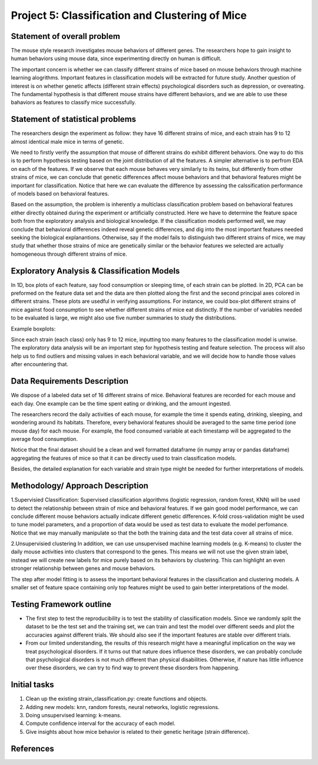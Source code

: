 Project 5: Classification and Clustering of Mice
================================================

Statement of overall problem
----------------------------

The mouse style research investigates mouse behaviors of different
genes. The researchers hope to gain insight to human behaviors using
mouse data, since experimenting directly on human is difficult.

The important concern is whether we can classify different strains of
mice based on mouse behaviors through machine learning alogrithms.
Important features in classification models will be extracted for future
study. Another question of interest is on whether genetic affects
(different strain effects) psychological disorders such as depression,
or overeating. The fundamental hypothesis is that different mouse
strains have different behaviors, and we are able to use these bahaviors
as features to classify mice successfully.

Statement of statistical problems
---------------------------------

The researchers design the experiment as follow: they have 16 different
strains of mice, and each strain has 9 to 12 almost identical male mice
in terms of genetic.

We need to firstly verify the assumption that mouse of different strains
do exhibit different behaviors. One way to do this is to perform
hypothesis testing based on the joint distribution of all the features.
A simpler alternative is to perfrom EDA on each of the features. If we
observe that each mouse behaves very similarly to its twins, but
differently from other strains of mice, we can conclude that genetic
differences affect mouse behaviors and that behavioral features might be
important for classification. Notice that here we can evaluate the
difference by assessing the calssification performance of models based
on behavioral features.

Based on the assumption, the problem is inherently a multiclass
classification problem based on behavioral features either directly
obtained during the experiment or artificially constructed. Here we have
to determine the feature space both from the exploratory analysis and
biological knowledge. If the classification models performed well, we
may conclude that behavioral differences indeed reveal genetic
differences, and dig into the most important features needed seeking the
biological explanantions. Otherwise, say if the model fails to
distinguish two different strains of mice, we may study that whether
those strains of mice are genetically similar or the behavior features
we selected are actually homogeneous through different strains of mice.

Exploratory Analysis & Classification Models
--------------------------------------------

In 1D, box plots of each feature, say food consumption or sleeping time,
of each strain can be plotted. In 2D, PCA can be preformed on the
feature data set and the data are then plotted along the first and the
second principal axes colored in different strains. These plots are
usedful in verifying assumptions. For instance, we could box-plot
different strains of mice against food consumption to see whether
different strains of mice eat distinctly. If the number of variables
needed to be evaluated is large, we might also use five number summaries
to study the distributions.

Example boxplots: 

.. Not sure what to do with this.
.. EDA\_features\_by\_strain

Since each strain (each class) only has 9 to 12 mice, inputting too many
features to the classification model is unwise. The exploratory data
analysis will be an important step for hypothesis testing and feature
selection. The process will also help us to find outliers and missing
values in each behavioral variable, and we will decide how to handle
those values after encountering that.

Data Requirements Description
-----------------------------

We dispose of a labeled data set of 16 different strains of mice.
Behavioral features are recorded for each mouse and each day. One
example can be the time spent eating or drinking, and the amount
ingested.

The researchers record the daily activities of each mouse, for example
the time it spends eating, drinking, sleeping, and wondering around its
habitats. Therefore, every behavioral features should be averaged to the
same time period (one mouse day) for each mouse. For example, the food
consumed variable at each timestamp will be aggregated to the average
food consumption.

Notice that the final dataset should be a clean and well formatted
dataframe (in numpy array or pandas dataframe) aggregating the features
of mice so that it can be directly used to train classification models.

Besides, the detailed explanation for each variable and strain type
might be needed for further interpretations of models.

Methodology/ Approach Description
---------------------------------

1.Supervisied Classification: Supervised classification algorithms
(logistic regression, random forest, KNN) will be used to detect the
relationship between strain of mice and behavioral features. If we gain
good model performance, we can conclude different mouse behaviors
actually indicate different genetic differences. K-fold cross-validation
might be used to tune model parameters, and a proportion of data would
be used as test data to evaluate the model perfomance. Notice that we
may manually manipulate so that the both the training data and the test
data cover all strains of mice.

2.Unsupervisied clustering In addition, we can use unsupervised machine
learning models (e.g. K-means) to cluster the daily mouse activities
into clusters that correspond to the genes. This means we will not use
the given strain label, instead we will create new labels for mice
purely based on its behaviors by clustering. This can highlight an even
stronger relationship between genes and mouse behaviors.

The step after model fitting is to assess the important behavioral
features in the classification and clustering models. A smaller set of
feature space containing only top features might be used to gain better
interpretations of the model.

Testing Framework outline
-------------------------

-  The first step to test the reproducibility is to test the stability
   of classification models. Since we randomly split the dataset to be
   the test set and the training set, we can train and test the model
   over different seeds and plot the accuracies against different
   trials. We should also see if the important features are stable over
   different trials.

-  From our limited understanding, the results of this research might
   have a meaningful implication on the way we treat psychological
   disorders. If it turns out that nature does influence these
   disorders, we can probably conclude that psychological disorders is
   not much different than physical disabilities. Otherwise, if nature
   has little influence over these disorders, we can try to find way to
   prevent these disorders from happening.

Initial tasks
-------------

1. Clean up the existing strain\_classification.py: create functions and
   objects.
2. Adding new models: knn, random forests, neural networks, logistic
   regressions.
3. Doing unsupervised learning: k-means.
4. Compute confidence interval for the accuracy of each model.
5. Give insights about how mice behavior is related to their genetic
   heritage (strain difference).

References
----------

.. |EDA\_features\_by\_strain| image:: figure/features_boxplot_by_strain.png
